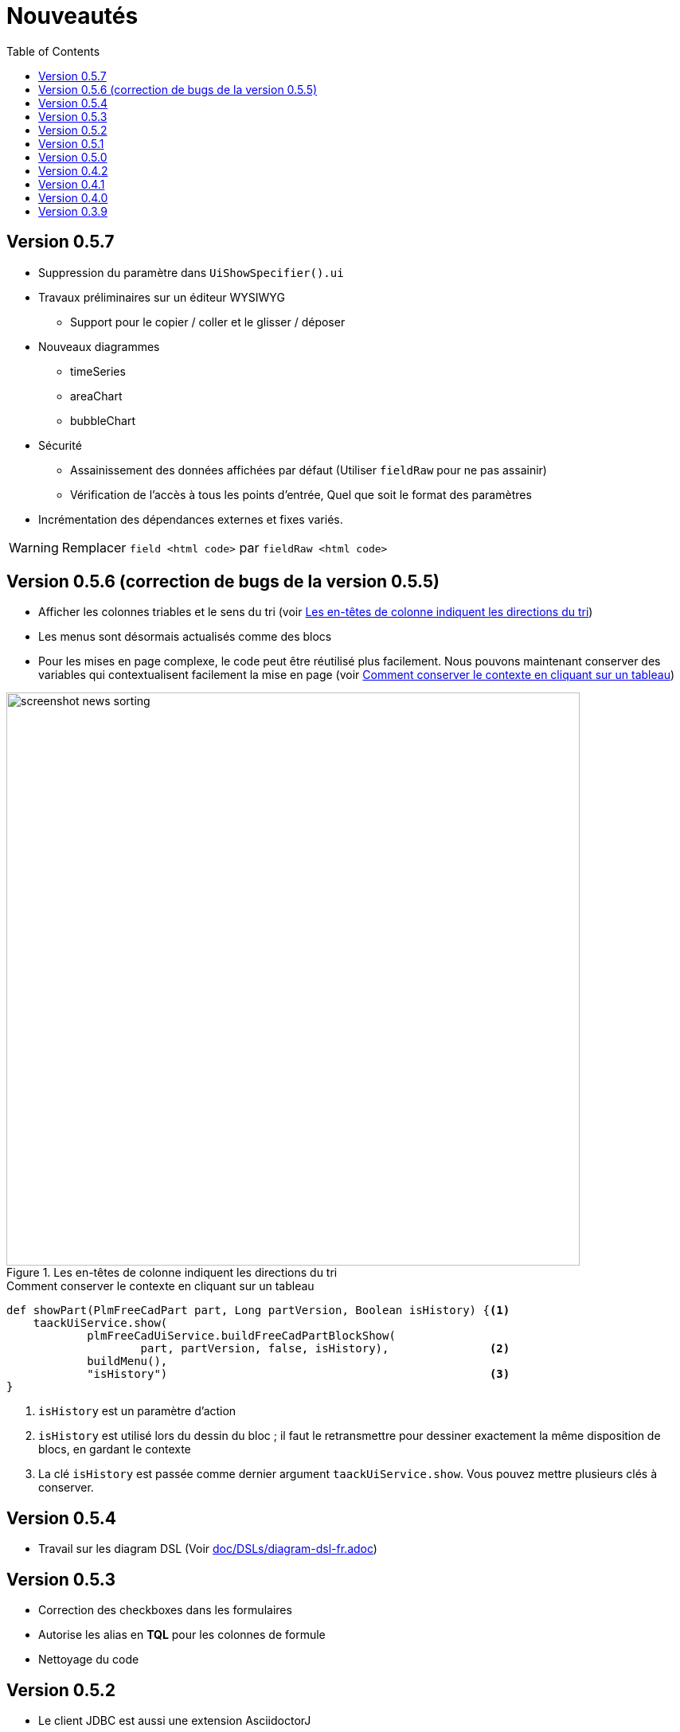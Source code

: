 = Nouveautés
:doctype: book
:taack-category: 3
:toc:
:source-highlighter: rouge
:icons: font

== Version 0.5.7

* Suppression du paramètre dans `UiShowSpecifier().ui`
* Travaux préliminaires sur un éditeur WYSIWYG
** Support pour le copier / coller et le glisser / déposer
* Nouveaux diagrammes
** timeSeries
** areaChart
** bubbleChart
* Sécurité
** Assainissement des données affichées par défaut (Utiliser `fieldRaw` pour ne pas assainir)
** Vérification de l'accès à tous les points d'entrée, Quel que soit le format des paramètres
* Incrémentation des dépendances externes et fixes variés.

WARNING: Remplacer `field <html code>` par `fieldRaw <html code>`


== Version 0.5.6 (correction de bugs de la version 0.5.5)

* Afficher les colonnes triables et le sens du tri (voir <<sorting-screenshot>>)
* Les menus sont désormais actualisés comme des blocs
* Pour les mises en page complexe, le code peut être réutilisé plus facilement. Nous pouvons maintenant conserver des variables qui contextualisent facilement la mise en page (voir <<context-keeper>>)

[[sorting-screenshot]]
.Les en-têtes de colonne indiquent les directions du tri
image::screenshot-news-sorting.webp[width=720,align=center]

[[context-keeper]]
.Comment conserver le contexte en cliquant sur un tableau
[source,groovy]
----
def showPart(PlmFreeCadPart part, Long partVersion, Boolean isHistory) {<1>
    taackUiService.show(
            plmFreeCadUiService.buildFreeCadPartBlockShow(
                    part, partVersion, false, isHistory),               <2>
            buildMenu(),
            "isHistory")                                                <3>
}
----

<1> `isHistory` est un paramètre d'action
<2> `isHistory` est utilisé lors du dessin du bloc ; il faut le retransmettre pour dessiner exactement la même disposition de blocs, en gardant le contexte
<3> La clé `isHistory` est passée comme dernier argument `taackUiService.show`. Vous pouvez mettre plusieurs clés à conserver.

== Version 0.5.4

* Travail sur les diagram DSL (Voir link:doc/DSLs/diagram-dsl-fr.adoc[])

== Version 0.5.3

* Correction des checkboxes dans les formulaires
* Autorise les alias en *TQL* pour les colonnes de formule
* Nettoyage du code

== Version 0.5.2

* Le client JDBC est aussi une extension AsciidoctorJ
* Ajout de l'accès au getter dans la clause select du driver JDBC pour les classes du domain.
* Ajout du DSL <<tql_tdl>> pour décrire comment afficher les données des requêtes
* Les libéllé manuel sur les menus sont de nouveau autorisé
* Meilleure customisation du thème

[[tql_tdl]]
.TQL and TDL (Taack Display Language)
[source,sql]
----
select
    u.rawImg,
    u.username,
    u.manager.username
from User u
where u.dateCreated > '2024-01-01' and u.manager.username = 'admin';
--
table rawImg as "Pic", username as "Name", manager as "Manager"
----

.Results
image::news-table.webp[width=1024]

== Version 0.5.1

* <<_replacement_tp>>, les modules applicatifs se déclare de façon décorrélée du plugin Grails
* Suppression des Charts DSL
* Correction de Diagram DSL, <<_replacement_chart>>
* Autorise les diagrammes dans les PDF (Voir <<_diagrams_into_pdf>> et <<_diagrams_output>>)

[[_replacement_tp]]
.Remplacement de `TaackPlugin`
[source,groovy]
----
@PostConstruct
void init() {
    TaackUiEnablerService.securityClosure(
        this.&securityClosure,
        CrewController.&editUser as MC,
        CrewController.&saveUser as MC)
    TaackAppRegisterService.register(
        new TaackApp(
            CrewController.&index as MC,                    <1>
            new String(
                this.class
                    .getResourceAsStream("/crew/crew.svg")  <2>
                    .readAllBytes()
            )
        )
    )
}
----

<1> Entry Point
<2> Icon

[[_replacement_chart]]
.Remplacement des Charts : Diagrams
[source,groovy]
----
private static UiDiagramSpecifier d1() {
    new UiDiagramSpecifier().ui {
        bar(["T1", "T2", "T3", "T4"] as List<String>, false, {
            dataset 'Truc1', [1.0, 2.0, 1.0, 4.0]
            dataset 'Truc2', [2.0, 0.1, 1.0, 0.0]
            dataset 'Truc3', [2.0, 0.1, 1.0, 1.0]
        }, DiagramTypeSpec.HeightWidthRadio.ONE)
    }
}
----

[[_diagrams_into_pdf]]
.PDF contenant des diagrammes
[source,groovy]
----
printableBody {
    diagram(d1(), BlockSpec.Width.HALF)
    diagram(d2(), BlockSpec.Width.HALF)
}
----

[[_diagrams_output]]
.Diagramme Stacked Bar
image:news-diagram.svg[width=480]

== Version 0.5.0

slide::[fn=slideshow-whatsnew050-fr]

== Version 0.4.2

À paraître... cette version devrait comporter quelques changements intéressants (en cassant parfois du vieux code)

- Améliorer la hiérarchie DSL
* champs cachés en haut uniquement pour la lisibilité
* pas de passage de paramètres redondants dans le formulaire
* pas de passage de paramètres redondants dans le filtre
* filterField uniquement sous la section uniquement
* champ de niveau supérieur du formulaire uniquement sur l'en-tête
- crochet pour les champs de formulaire pour afficher M2M correctement
- crochet pour enregistrer un filtre d'objet typique
- Améliorer l'état de restauration
- Correction du regroupement/des arborescences de tables avec pagination
- À déterminer

== Version 0.4.1

- Fusionner le menu de recherche, le menu d'icônes et le menu de langue, voir <<new_menu_layout>>
- Conserver certains paramètres... (lang, affiliate, stock, autres...) via le menu DSL
** Déplacer la langue prise en charge dans les menus (à partir de la déclaration du plugin), voir <<new_menu_layout_code>>
- Autoriser le débogage du code Kotlin JS, voir <<new_allow_kotlinjs_debug>>
- Corriger le chemin du fichier lors de la mise à jour. De la même manière que pour O2M, avec aperçu
- Améliorer l'état de restauration
- Tester l'exécution du Mac et développer le redémarrage automatique à froid
- Étiquetage automatique du champ d'index Solr, voir <<new_solr_code>>


[[new_menu_layout]]
.Mise à jour de la disposition des menus
image:screenshot-news-menu-0.4.1.webp[]

[[new_menu_layout_code]]
.Mise à jour de la disposition des menus codage
[source,groovy]
----
private UiMenuSpecifier buildMenu(String q = null) {
    new UiMenuSpecifier().ui {
        menu CrewController.&index as MC
        menu CrewController.&listRoles as MC
        menu CrewController.&hierarchy as MC
        menuIcon ActionIcon.CONFIG_USER, this.&editUser as MC
        menuIcon ActionIcon.EXPORT_PDF, this.&downloadBinPdf as MC
        menuSearch this.&search as MethodClosure, q
        menuOptions(SupportedLanguage.fromContext())            <1>
    }
}
----

<1> Le choix de la langue se trouve à droite de la barre de recherche et d'autres énumérations peuvent être ajoutées

[[new_allow_kotlinjs_debug]]
.Kotlin JS Debug HowTo
[source,bash]
----
$ cd infra/browser/client                             <1>
$ ./gradlew browserDevelopmentRun                     <2>
$ vi intranet/server/grails-app/conf/application.yml  <3>
# Uncomment line bellow
# client.js.path: 'http://localhost:8080/client.js'

# Then your browser should show Kotlin code !
----

<1> Déplacez-vous vers le dossier client où le code JS est généré
<2> Lancez un serveur servant client.js et client.js.map...
<3> Modifiez votre fichier intranet `application.yml`

[[new_solr_code]]
.Nouvelle simplification DSL Solr (plus besoin de labels)
[source,groovy]
----
@PostConstruct
private void init() {
    taackSearchService.registerSolrSpecifier(this,
            new SolrSpecifier(User,
                CrewController.&showUserFromSearch as MethodClosure,
                this.&labeling as MethodClosure, { User u ->
        u ?= new User()
        indexField SolrFieldType.TXT_NO_ACCENT, u.username_
        indexField SolrFieldType.TXT_GENERAL, u.username_
        indexField SolrFieldType.TXT_NO_ACCENT, u.firstName_
        indexField SolrFieldType.TXT_NO_ACCENT, u.lastName_
        indexField SolrFieldType.POINT_STRING, "mainSubsidiary", true, u.subsidiary?.toString()
        indexField SolrFieldType.POINT_STRING, "businessUnit", true, u.businessUnit?.toString()
        indexField SolrFieldType.DATE, 0.5f, true, u.dateCreated_
        indexField SolrFieldType.POINT_STRING, "userCreated", 0.5f, true, u.userCreated?.username
    }))
}
----

== Version 0.4.0

* Plus de `paginate` dans les tableaux. Voir <<new_iterate_code>>
* Pas de `list`, mais un `iterate` prenant une fermeture comme paramètre, avec une approche de modèle de construction pour passer des arguments
* Les menus sont désormais étiquetés automatiquement, (utilisez `lang=test` dans l'URL pour traduire les menus). Voir <<new_menu_code>>
* Plus de paramètre #isAjax# dans les tableaux... Voir <<new_rowAction_code>>
* Changer rowLink en rowAction <<i18n_isAjax>>
* Pas d'étiquette nécessaire sur #rowAction# dans les tableaux. Voir <<new_rowAction_code>>
* Plus besoin d'ajaxBlock pour les tables, les formulaires, les tableFilters
* formAction n'a plus de paramètre #isAjax#
* formAction n'a plus de paramètre i18n obligatoire
* form n'a plus de paramètre i18n obligatoire, i18n est basé sur le nom de l'action actuelle
* block action n'a plus de paramètre i18n obligatoire, i18n est basé sur l'action cible
* block action n'a plus de paramètre isAjax obligatoire

[[new_iterate_code]]
.Nouveau : `iterate`
[source,groovy]
----
iterate(taackFilterService.getBuilder(Role)                     <1>
        .setMaxNumberOfLine(20)                                 <2>
        .setSortOrder(TaackFilter.Order.DESC, u.authority_)     <3>
        .build()) { Role r, Long counter ->
            row {
                rowColumn {
                    rowField r.authority
                    if (hasSelect)
                        rowAction
                            ActionIcon.SELECT * IconStyle.SCALE_DOWN,
                            CrewController.&selectRole as MC
                            r.id                                <4>
                }
            }
        }

----

<1> itérer
<2> Spécifier max est suffisant pour déclencher la pagination s'il y a plus de lignes
<3> Remplacer l'ancien modèle inefficace pour décrire le tri et l'ordre initiaux
[[i18n_isAjax]]
<4> Plus de paramètres i18n et isAjax

[[new_menu_code]]
.Nouveau code `menu`
[source,groovy]
----
private UiMenuSpecifier buildMenu(String q = null) {
    UiMenuSpecifier m = new UiMenuSpecifier()
    m.ui {
        menu CrewController.&index as MC        <1>
        menu CrewController.&listRoles as MC
        menu CrewController.&hierarchy as MC
        menuSearch this.&search as MethodClosure, q
    }
    m
}
----

<1> Aucun paramètre i18n

[[new_rowAction_code]]
.Nouveau code `rowAction`
[source,groovy]
----
if (hasActions) {
    rowColumn {
        rowAction ActionIcon.EDIT * IconStyle.SCALE_DOWN, this.&roleForm as MC, r.id <1>
    }
}
----

<1> Pas de paramètre i18n, pas de dernier paramètre `isAjax`

== Version 0.3.9

Aucune mise à jour depuis trop longtemps, l'hibernation touche à sa fin. Cette version offre :

- Grails 6.2.0
- Groovy 3.0.21
- Bumping Various deps ... (Voir https://github.com/Taack/infra/compare/v0.3.8...v0.3.9[Changelog])